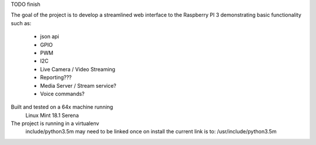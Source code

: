 TODO finish

The goal of the project is to develop a streamlined web interface to the
Raspberry PI 3 demonstrating basic functionality such as:
    * json api
    * GPIO
    * PWM
    * I2C
    * Live Camera / Video Streaming
    * Reporting???
    * Media Server / Stream service?
    * Voice commands?

Built and tested on a 64x machine running
    Linux Mint 18.1 Serena

The project is running in a virtualenv
    include/python3.5m may need to be linked once on install
    the current link is to: /usr/include/python3.5m

